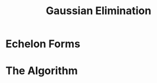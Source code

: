 #+title: Gaussian Elimination
#+HTML_MATHJAX: align: left indent: 2em
#+HTML_HEAD: <link rel="stylesheet" type="text/css" href="../myStyle.css" />
#+OPTIONS: html-style:nil H:2 toc:1 num:nil tasks:nil
#+HTML_LINK_HOME: ../toc.html
* Echelon Forms
* The Algorithm
